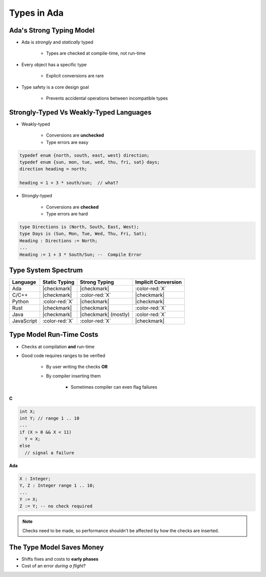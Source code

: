 ==============
Types in Ada
==============

---------------------------
Ada's Strong Typing Model
---------------------------

* Ada is *strongly* and *statically* typed

   * Types are checked at compile-time, not run-time

* Every object has a specific type

   * Explicit conversions are rare

* Type safety is a core design goal

   * Prevents accidental operations between incompatible types

------------------------------------------
Strongly-Typed Vs Weakly-Typed Languages
------------------------------------------

* Weakly-typed

    - Conversions are **unchecked**
    - Type errors are easy

.. code:: C++

   typedef enum {north, south, east, west} direction;
   typedef enum {sun, mon, tue, wed, thu, fri, sat} days;
   direction heading = north;

   heading = 1 + 3 * south/sun;  // what?

* Strongly-typed

    - Conversions are **checked**
    - Type errors are hard

.. code:: Ada

   type Directions is (North, South, East, West);
   type Days is (Sun, Mon, Tue, Wed, Thu, Fri, Sat);
   Heading : Directions := North;
   ...
   Heading := 1 + 3 * South/Sun; --  Compile Error

----------------------
Type System Spectrum
----------------------

.. list-table::
   :header-rows: 1

   * - Language
     - Static Typing
     - Strong Typing
     - Implicit Conversion

   * - Ada
     - |checkmark|
     - |checkmark|
     - :color-red:`X`

   * - C/C++
     - |checkmark|
     - :color-red:`X`
     - |checkmark|

   * - Python
     - :color-red:`X`
     - |checkmark|
     - |checkmark|

   * - Rust
     - |checkmark|
     - |checkmark|
     - :color-red:`X`

   * - Java
     - |checkmark|
     - |checkmark| (mostly)
     - :color-red:`X`

   * - JavaScript
     - :color-red:`X`
     - :color-red:`X`
     - |checkmark|

---------------------------
Type Model Run-Time Costs
---------------------------

* Checks at compilation **and** run-time

* Good code requires ranges to be verified

   - By user writing the checks **OR**
   - By compiler inserting them

      - Sometimes compiler can even flag failures

.. container:: columns

 .. container:: column

   **C**

   .. code:: C++

      int X;
      int Y; // range 1 .. 10
      ...
      if (X > 0 && X < 11)
        Y = X;
      else
        // signal a failure

 .. container:: column

   **Ada**

   .. code:: Ada

      X : Integer;
      Y, Z : Integer range 1 .. 10;
      ...
      Y := X;
      Z := Y; -- no check required

.. note::

   Checks need to be made, so performance shouldn't be
   affected by how the checks are inserted.

----------------------------
The Type Model Saves Money
----------------------------

* Shifts fixes and costs to **early phases**

* Cost of an error *during a flight*?

.. image:: relative_cost_to_fix_bugs.jpg
   :height: 50%

